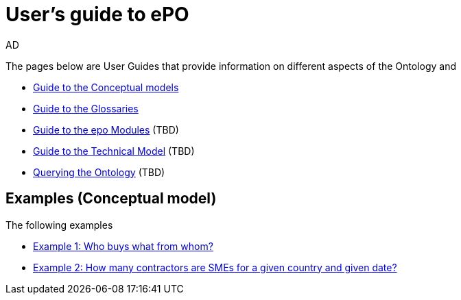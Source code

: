 :doctitle: User's guide to ePO
:doccode: epo-guide-menu
:author: AD
:docdate: June 2024

The pages below  are User Guides that provide information on different aspects of the Ontology and

* xref:epo-home::conceptualModelGuide.adoc[Guide to the Conceptual models]
* xref:epo-home::glossaryGuide.adoc[Guide to the Glossaries]
* xref:epo-home::moduleGuide.adoc[Guide to the epo Modules] (TBD)
* xref:epo-home::technicalModelGuide.adoc[Guide to the Technical Model] (TBD)
* xref:epo-home::SPARQLGuide.adoc[Querying the Ontology] (TBD)


== Examples (Conceptual model)
The following examples

* xref:epo-home::ex1.adoc[Example 1: Who buys what from whom?]
* xref:epo-home::ex2.adoc[Example 2: How many contractors are SMEs for a given country and given date?]

